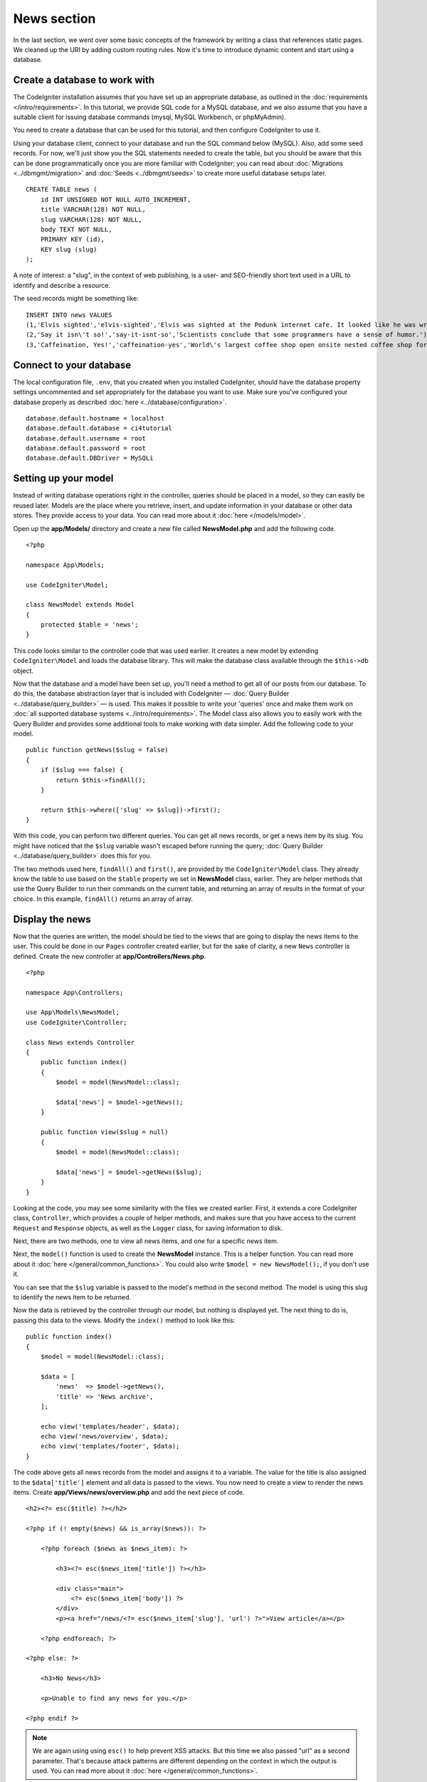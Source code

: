 News section
###############################################################################

In the last section, we went over some basic concepts of the framework
by writing a class that references static pages. We cleaned up the URI by
adding custom routing rules. Now it's time to introduce dynamic content
and start using a database.

Create a database to work with
-------------------------------------------------------

The CodeIgniter installation assumes that you have set up an appropriate
database, as outlined in the :doc:`requirements </intro/requirements>`.
In this tutorial, we provide SQL code for a MySQL database, and
we also assume that you have a suitable client for issuing database
commands (mysql, MySQL Workbench, or phpMyAdmin).

You need to create a database that can be used for this tutorial,
and then configure CodeIgniter to use it.

Using your database client, connect to your database and run the SQL command below (MySQL).
Also, add some seed records. For now, we'll just show you the SQL statements needed
to create the table, but you should be aware that this can be done programmatically
once you are more familiar with CodeIgniter; you can read about :doc:`Migrations <../dbmgmt/migration>`
and :doc:`Seeds <../dbmgmt/seeds>` to create more useful database setups later.

::

    CREATE TABLE news (
        id INT UNSIGNED NOT NULL AUTO_INCREMENT,
        title VARCHAR(128) NOT NULL,
        slug VARCHAR(128) NOT NULL,
        body TEXT NOT NULL,
        PRIMARY KEY (id),
        KEY slug (slug)
    );

A note of interest: a "slug", in the context of web publishing, is a
user- and SEO-friendly short text used in a URL to identify and describe a resource.

The seed records might be something like:

::

    INSERT INTO news VALUES
    (1,'Elvis sighted','elvis-sighted','Elvis was sighted at the Podunk internet cafe. It looked like he was writing a CodeIgniter app.'),
    (2,'Say it isn\'t so!','say-it-isnt-so','Scientists conclude that some programmers have a sense of humor.'),
    (3,'Caffeination, Yes!','caffeination-yes','World\'s largest coffee shop open onsite nested coffee shop for staff only.');

Connect to your database
-------------------------------------------------------

The local configuration file, ``.env``, that you created when you installed
CodeIgniter, should have the database property settings uncommented and
set appropriately for the database you want to use. Make sure you've configured
your database properly as described :doc:`here <../database/configuration>`.

::

    database.default.hostname = localhost
    database.default.database = ci4tutorial
    database.default.username = root
    database.default.password = root
    database.default.DBDriver = MySQLi

Setting up your model
-------------------------------------------------------

Instead of writing database operations right in the controller, queries
should be placed in a model, so they can easily be reused later. Models
are the place where you retrieve, insert, and update information in your
database or other data stores. They provide access to your data.
You can read more about it :doc:`here </models/model>`.

Open up the **app/Models/** directory and create a new file called
**NewsModel.php** and add the following code.

::

    <?php

    namespace App\Models;

    use CodeIgniter\Model;

    class NewsModel extends Model
    {
        protected $table = 'news';
    }

This code looks similar to the controller code that was used earlier. It
creates a new model by extending ``CodeIgniter\Model`` and loads the database
library. This will make the database class available through the
``$this->db`` object.

Now that the database and a model have been set up, you'll need a method
to get all of our posts from our database. To do this, the database
abstraction layer that is included with CodeIgniter —
:doc:`Query Builder <../database/query_builder>` — is used. This makes it
possible to write your 'queries' once and make them work on :doc:`all
supported database systems <../intro/requirements>`. The Model class
also allows you to easily work with the Query Builder and provides
some additional tools to make working with data simpler. Add the
following code to your model.

::

    public function getNews($slug = false)
    {
        if ($slug === false) {
            return $this->findAll();
        }

        return $this->where(['slug' => $slug])->first();
    }

With this code, you can perform two different queries. You can get all
news records, or get a news item by its slug. You might have
noticed that the ``$slug`` variable wasn't escaped before running the
query; :doc:`Query Builder <../database/query_builder>` does this for you.

The two methods used here, ``findAll()`` and ``first()``, are provided
by the ``CodeIgniter\Model`` class. They already know the table to use based on the ``$table``
property we set in **NewsModel** class, earlier. They are helper methods
that use the Query Builder to run their commands on the current table, and
returning an array of results in the format of your choice. In this example,
``findAll()`` returns an array of array.

Display the news
-------------------------------------------------------

Now that the queries are written, the model should be tied to the views
that are going to display the news items to the user. This could be done
in our ``Pages`` controller created earlier, but for the sake of clarity,
a new ``News`` controller is defined. Create the new controller at
**app/Controllers/News.php**.

::

    <?php

    namespace App\Controllers;

    use App\Models\NewsModel;
    use CodeIgniter\Controller;

    class News extends Controller
    {
        public function index()
        {
            $model = model(NewsModel::class);

            $data['news'] = $model->getNews();
        }

        public function view($slug = null)
        {
            $model = model(NewsModel::class);

            $data['news'] = $model->getNews($slug);
        }
    }

Looking at the code, you may see some similarity with the files we
created earlier. First, it extends a core CodeIgniter class, ``Controller``,
which provides a couple of helper methods, and makes sure that you have
access to the current ``Request`` and ``Response`` objects, as well as the
``Logger`` class, for saving information to disk.

Next, there are two methods, one to view all news items, and one for a specific
news item.

Next, the ``model()`` function is used to create the **NewsModel** instance.
This is a helper function. You can read more about it :doc:`here </general/common_functions>`.
You could also write ``$model = new NewsModel();``, if you don't use it.

You can see that the ``$slug`` variable is passed to the model's
method in the second method. The model is using this slug to identify the
news item to be returned.

Now the data is retrieved by the controller through our model, but
nothing is displayed yet. The next thing to do is, passing this data to
the views. Modify the ``index()`` method to look like this::

    public function index()
    {
        $model = model(NewsModel::class);

        $data = [
            'news'  => $model->getNews(),
            'title' => 'News archive',
        ];

        echo view('templates/header', $data);
        echo view('news/overview', $data);
        echo view('templates/footer', $data);
    }

The code above gets all news records from the model and assigns it to a
variable. The value for the title is also assigned to the ``$data['title']``
element and all data is passed to the views. You now need to create a
view to render the news items. Create **app/Views/news/overview.php**
and add the next piece of code.

::

    <h2><?= esc($title) ?></h2>

    <?php if (! empty($news) && is_array($news)): ?>

        <?php foreach ($news as $news_item): ?>

            <h3><?= esc($news_item['title']) ?></h3>

            <div class="main">
                <?= esc($news_item['body']) ?>
            </div>
            <p><a href="/news/<?= esc($news_item['slug'], 'url') ?>">View article</a></p>

        <?php endforeach; ?>

    <?php else: ?>

        <h3>No News</h3>

        <p>Unable to find any news for you.</p>

    <?php endif ?>


.. note:: We are again using using ``esc()`` to help prevent XSS attacks.
    But this time we also passed "url" as a second parameter. That's because
    attack patterns are different depending on the context in which the output
    is used. You can read more about it :doc:`here </general/common_functions>`.

Here, each news item is looped and displayed to the user. You can see we
wrote our template in PHP mixed with HTML. If you prefer to use a template
language, you can use CodeIgniter's :doc:`View
Parser </outgoing/view_parser>` or a third party parser.

The news overview page is now done, but a page to display individual
news items is still absent. The model created earlier is made in such
a way that it can easily be used for this functionality. You only need to
add some code to the controller and create a new view. Go back to the
``News`` controller and update the ``view()`` method with the following:

::

    public function view($slug = null)
    {
        $model = model(NewsModel::class);

        $data['news'] = $model->getNews($slug);

        if (empty($data['news'])) {
            throw new \CodeIgniter\Exceptions\PageNotFoundException('Cannot find the news item: ' . $slug);
        }

        $data['title'] = $data['news']['title'];

        echo view('templates/header', $data);
        echo view('news/view', $data);
        echo view('templates/footer', $data);
    }

Instead of calling the ``getNews()`` method without a parameter, the
``$slug`` variable is passed, so it will return the specific news item.
The only thing left to do is create the corresponding view at
**app/Views/news/view.php**. Put the following code in this file.

::

    <h2><?= esc($news['title']) ?></h2>
    <p><?= esc($news['body']) ?></p>

Routing
-------------------------------------------------------

Because of the wildcard routing rule created earlier, you need an extra
route to view the controller that you just made. Modify your routing file
(**app/Config/Routes.php**) so it looks as follows.
This makes sure the requests reach the ``News`` controller instead of
going directly to the ``Pages`` controller. The first line routes URI's
with a slug to the ``view()`` method in the ``News`` controller.

::

    $routes->get('news/(:segment)', 'News::view/$1');
    $routes->get('news', 'News::index');
    $routes->get('(:any)', 'Pages::view/$1');

Point your browser to your "news" page, i.e., ``localhost:8080/news``,
you should see a list of the news items, each of which has a link
to display just the one article.

.. image:: ../images/tutorial2.png
    :align: center
